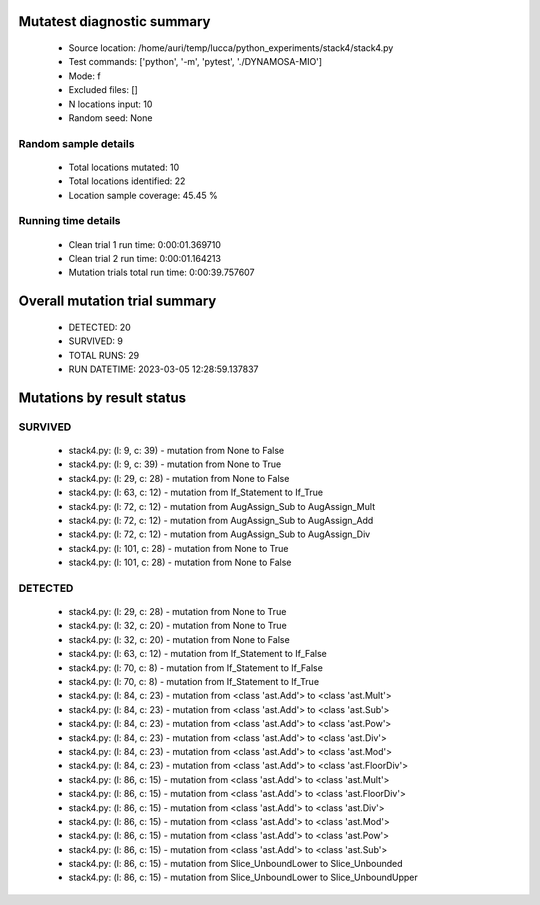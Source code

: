 Mutatest diagnostic summary
===========================
 - Source location: /home/auri/temp/lucca/python_experiments/stack4/stack4.py
 - Test commands: ['python', '-m', 'pytest', './DYNAMOSA-MIO']
 - Mode: f
 - Excluded files: []
 - N locations input: 10
 - Random seed: None

Random sample details
---------------------
 - Total locations mutated: 10
 - Total locations identified: 22
 - Location sample coverage: 45.45 %


Running time details
--------------------
 - Clean trial 1 run time: 0:00:01.369710
 - Clean trial 2 run time: 0:00:01.164213
 - Mutation trials total run time: 0:00:39.757607

Overall mutation trial summary
==============================
 - DETECTED: 20
 - SURVIVED: 9
 - TOTAL RUNS: 29
 - RUN DATETIME: 2023-03-05 12:28:59.137837


Mutations by result status
==========================


SURVIVED
--------
 - stack4.py: (l: 9, c: 39) - mutation from None to False
 - stack4.py: (l: 9, c: 39) - mutation from None to True
 - stack4.py: (l: 29, c: 28) - mutation from None to False
 - stack4.py: (l: 63, c: 12) - mutation from If_Statement to If_True
 - stack4.py: (l: 72, c: 12) - mutation from AugAssign_Sub to AugAssign_Mult
 - stack4.py: (l: 72, c: 12) - mutation from AugAssign_Sub to AugAssign_Add
 - stack4.py: (l: 72, c: 12) - mutation from AugAssign_Sub to AugAssign_Div
 - stack4.py: (l: 101, c: 28) - mutation from None to True
 - stack4.py: (l: 101, c: 28) - mutation from None to False


DETECTED
--------
 - stack4.py: (l: 29, c: 28) - mutation from None to True
 - stack4.py: (l: 32, c: 20) - mutation from None to True
 - stack4.py: (l: 32, c: 20) - mutation from None to False
 - stack4.py: (l: 63, c: 12) - mutation from If_Statement to If_False
 - stack4.py: (l: 70, c: 8) - mutation from If_Statement to If_False
 - stack4.py: (l: 70, c: 8) - mutation from If_Statement to If_True
 - stack4.py: (l: 84, c: 23) - mutation from <class 'ast.Add'> to <class 'ast.Mult'>
 - stack4.py: (l: 84, c: 23) - mutation from <class 'ast.Add'> to <class 'ast.Sub'>
 - stack4.py: (l: 84, c: 23) - mutation from <class 'ast.Add'> to <class 'ast.Pow'>
 - stack4.py: (l: 84, c: 23) - mutation from <class 'ast.Add'> to <class 'ast.Div'>
 - stack4.py: (l: 84, c: 23) - mutation from <class 'ast.Add'> to <class 'ast.Mod'>
 - stack4.py: (l: 84, c: 23) - mutation from <class 'ast.Add'> to <class 'ast.FloorDiv'>
 - stack4.py: (l: 86, c: 15) - mutation from <class 'ast.Add'> to <class 'ast.Mult'>
 - stack4.py: (l: 86, c: 15) - mutation from <class 'ast.Add'> to <class 'ast.FloorDiv'>
 - stack4.py: (l: 86, c: 15) - mutation from <class 'ast.Add'> to <class 'ast.Div'>
 - stack4.py: (l: 86, c: 15) - mutation from <class 'ast.Add'> to <class 'ast.Mod'>
 - stack4.py: (l: 86, c: 15) - mutation from <class 'ast.Add'> to <class 'ast.Pow'>
 - stack4.py: (l: 86, c: 15) - mutation from <class 'ast.Add'> to <class 'ast.Sub'>
 - stack4.py: (l: 86, c: 15) - mutation from Slice_UnboundLower to Slice_Unbounded
 - stack4.py: (l: 86, c: 15) - mutation from Slice_UnboundLower to Slice_UnboundUpper